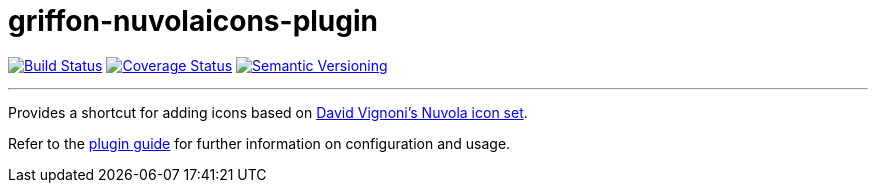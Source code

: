 = griffon-nuvolaicons-plugin
:version: 1.0.0.SNAPSHOT
:linkattrs:

image:https://travis-ci.org/griffon-plugins/griffon-nuvolaicons-plugin.png?branch=master["Build Status", link="https://travis-ci.org/griffon-plugins/griffon-nuvolaicons-plugin"]
image:https://coveralls.io/repos/griffon-plugins/griffon-nuvolaicons-plugin/badge.png["Coverage Status", link="https://coveralls.io/r/griffon-plugins/griffon-nuvolaicons-plugin"]
image:http://img.shields.io/:semver-{version}-red.svg["Semantic Versioning", link="http://semver.org"]

---

Provides a shortcut for adding icons based on
http://www.icon-king.com/projects/nuvola/[David Vignoni's Nuvola icon set, window="_blank"].

Refer to the link:http://griffon-plugins.github.io/griffon-nuvolaicons-plugin/[plugin guide, window="_blank"] for
further information on configuration and usage.


